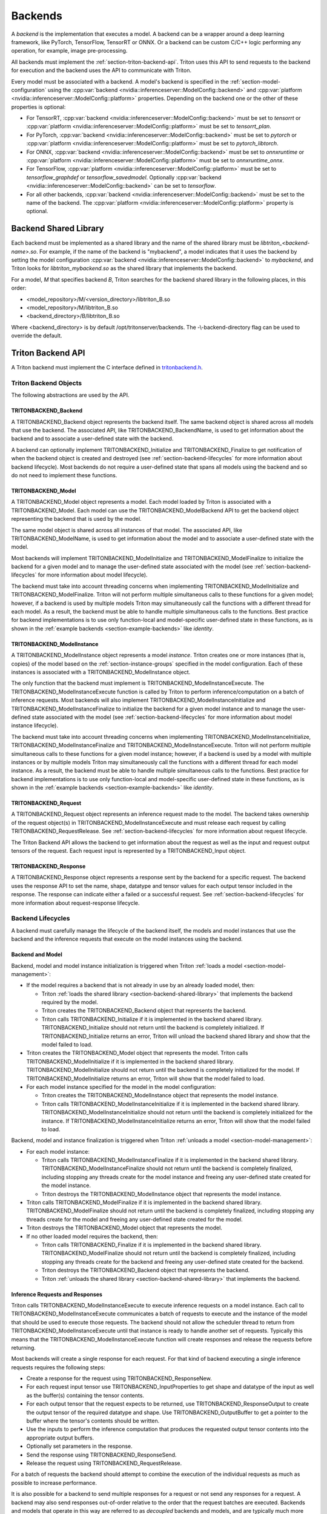 ..
  # Copyright (c) 2020, NVIDIA CORPORATION. All rights reserved.
  #
  # Redistribution and use in source and binary forms, with or without
  # modification, are permitted provided that the following conditions
  # are met:
  #  * Redistributions of source code must retain the above copyright
  #    notice, this list of conditions and the following disclaimer.
  #  * Redistributions in binary form must reproduce the above copyright
  #    notice, this list of conditions and the following disclaimer in the
  #    documentation and/or other materials provided with the distribution.
  #  * Neither the name of NVIDIA CORPORATION nor the names of its
  #    contributors may be used to endorse or promote products derived
  #    from this software without specific prior written permission.
  #
  # THIS SOFTWARE IS PROVIDED BY THE COPYRIGHT HOLDERS ``AS IS'' AND ANY
  # EXPRESS OR IMPLIED WARRANTIES, INCLUDING, BUT NOT LIMITED TO, THE
  # IMPLIED WARRANTIES OF MERCHANTABILITY AND FITNESS FOR A PARTICULAR
  # PURPOSE ARE DISCLAIMED.  IN NO EVENT SHALL THE COPYRIGHT OWNER OR
  # CONTRIBUTORS BE LIABLE FOR ANY DIRECT, INDIRECT, INCIDENTAL, SPECIAL,
  # EXEMPLARY, OR CONSEQUENTIAL DAMAGES (INCLUDING, BUT NOT LIMITED TO,
  # PROCUREMENT OF SUBSTITUTE GOODS OR SERVICES; LOSS OF USE, DATA, OR
  # PROFITS; OR BUSINESS INTERRUPTION) HOWEVER CAUSED AND ON ANY THEORY
  # OF LIABILITY, WHETHER IN CONTRACT, STRICT LIABILITY, OR TORT
  # (INCLUDING NEGLIGENCE OR OTHERWISE) ARISING IN ANY WAY OUT OF THE USE
  # OF THIS SOFTWARE, EVEN IF ADVISED OF THE POSSIBILITY OF SUCH DAMAGE.

.. _section-backends:

Backends
========

A *backend* is the implementation that executes a model. A backend can
be a wrapper around a deep learning framework, like PyTorch,
TensorFlow, TensorRT or ONNX. Or a backend can be custom C/C++ logic
performing any operation, for example, image pre-processing.

All backends must implement the
:ref:`section-triton-backend-api`. Triton uses this API to send
requests to the backend for execution and the backend uses the API to
communicate with Triton.

Every model must be associated with a backend. A model's backend is
specified in the :ref:`section-model-configuration` using the
:cpp:var:`backend <nvidia::inferenceserver::ModelConfig::backend>` and
:cpp:var:`platform <nvidia::inferenceserver::ModelConfig::platform>`
properties. Depending on the backend one or the other of these
properties is optional:

* For TensorRT, :cpp:var:`backend
  <nvidia::inferenceserver::ModelConfig::backend>` must be set to
  *tensorrt* or :cpp:var:`platform
  <nvidia::inferenceserver::ModelConfig::platform>` must be set to
  *tensorrt\_plan*.

* For PyTorch, :cpp:var:`backend
  <nvidia::inferenceserver::ModelConfig::backend>` must be set to
  *pytorch* or :cpp:var:`platform
  <nvidia::inferenceserver::ModelConfig::platform>` must be set to
  *pytorch\_libtorch*.

* For ONNX, :cpp:var:`backend
  <nvidia::inferenceserver::ModelConfig::backend>` must be set to
  *onnxruntime* or :cpp:var:`platform
  <nvidia::inferenceserver::ModelConfig::platform>` must be set to
  *onnxruntime\_onnx*.

* For TensorFlow, :cpp:var:`platform
  <nvidia::inferenceserver::ModelConfig::platform>` must be set to
  *tensorflow\_graphdef* or *tensorflow\_savedmodel*. Optionally
  :cpp:var:`backend <nvidia::inferenceserver::ModelConfig::backend>`
  can be set to *tensorflow*.

* For all other backends, :cpp:var:`backend
  <nvidia::inferenceserver::ModelConfig::backend>` must be set to the
  name of the backend. The :cpp:var:`platform
  <nvidia::inferenceserver::ModelConfig::platform>` property is
  optional.

.. _section-backend-shared-library:

Backend Shared Library
^^^^^^^^^^^^^^^^^^^^^^

Each backend must be implemented as a shared library and the name of
the shared library must be *libtriton\_<backend-name>.so*. For example,
if the name of the backend is "mybackend", a model indicates that it
uses the backend by setting the model configuration :cpp:var:`backend
<nvidia::inferenceserver::ModelConfig::backend>` to *mybackend*, and
Triton looks for *libtriton\_mybackend.so* as the shared library that
implements the backend.

For a model, *M* that specifies backend *B*, Triton searches for the
backend shared library in the following places, in this order:

* <model\_repository>/M/<version\_directory>/libtriton\_B.so

* <model\_repository>/M/libtriton\_B.so

* <backend\_directory>/B/libtriton\_B.so

Where <backend\_directory> is by default /opt/tritonserver/backends.
The -\\-backend-directory flag can be used to override the default.

.. _section-triton-backend-api:

Triton Backend API
^^^^^^^^^^^^^^^^^^

A Triton backend must implement the C interface defined in
`tritonbackend.h
<https://github.com/NVIDIA/triton-inference-server/blob/master/src/backends/backend/tritonbackend.h>`_.

Triton Backend Objects
......................

The following abstractions are used by the API.

TRITONBACKEND\_Backend
---------------------

A TRITONBACKEND\_Backend object represents the backend itself. The
same backend object is shared across all models that use the
backend. The associated API, like TRITONBACKEND\_BackendName, is used
to get information about the backend and to associate a user-defined
state with the backend.

A backend can optionally implement TRITONBACKEND\_Initialize and
TRITONBACKEND\_Finalize to get notification of when the backend object
is created and destroyed (see :ref:`section-backend-lifecycles` for
more information about backend lifecycle). Most backends do not
require a user-defined state that spans all models using the backend
and so do not need to implement these functions.

TRITONBACKEND\_Model
-------------------

A TRITONBACKEND\_Model object represents a model. Each model loaded by
Triton is associated with a TRITONBACKEND\_Model. Each model can use
the TRITONBACKEND\_ModelBackend API to get the backend object
representing the backend that is used by the model.

The same model object is shared across all instances of that
model. The associated API, like TRITONBACKEND\_ModelName, is used to
get information about the model and to associate a user-defined state
with the model.

Most backends will implement TRITONBACKEND\_ModelInitialize and
TRITONBACKEND\_ModelFinalize to initialize the backend for a given
model and to manage the user-defined state associated with the model
(see :ref:`section-backend-lifecycles` for more information about
model lifecycle).

The backend must take into account threading concerns when
implementing TRITONBACKEND\_ModelInitialize and
TRITONBACKEND\_ModelFinalize.  Triton will not perform multiple
simultaneous calls to these functions for a given model; however, if a
backend is used by multiple models Triton may simultaneously call the
functions with a different thread for each model. As a result, the
backend must be able to handle multiple simultaneous calls to the
functions. Best practice for backend implementations is to use only
function-local and model-specific user-defined state in these
functions, as is shown in the :ref:`example backends
<section-example-backends>` like *identity*.

TRITONBACKEND\_ModelInstance
---------------------------

A TRITONBACKEND\_ModelInstance object represents a model
*instance*. Triton creates one or more instances (that is, copies) of
the model based on the :ref:`section-instance-groups` specified in the
model configuration. Each of these instances is associated with a
TRITONBACKEND\_ModelInstance object.

The only function that the backend must implement is
TRITONBACKEND\_ModelInstanceExecute. The
TRITONBACKEND\_ModelInstanceExecute function is called by Triton to
perform inference/computation on a batch of inference requests. Most
backends will also implement TRITONBACKEND\_ModelInstanceInitialize
and TRITONBACKEND\_ModelInstanceFinalize to initialize the backend for
a given model instance and to manage the user-defined state associated
with the model (see :ref:`section-backend-lifecycles` for more
information about model instance lifecycle).

The backend must take into account threading concerns when
implementing TRITONBACKEND\_ModelInstanceInitialize,
TRITONBACKEND\_ModelInstanceFinalize and
TRITONBACKEND\_ModelInstanceExecute.  Triton will not perform multiple
simultaneous calls to these functions for a given model instance;
however, if a backend is used by a model with multiple instances or by
multiple models Triton may simultaneously call the functions with a
different thread for each model instance. As a result, the backend
must be able to handle multiple simultaneous calls to the
functions. Best practice for backend implementations is to use only
function-local and model-specific user-defined state in these
functions, as is shown in the :ref:`example backends
<section-example-backends>` like *identity*.

TRITONBACKEND\_Request
---------------------

A TRITONBACKEND\_Request object represents an inference request made
to the model. The backend takes ownership of the request object(s) in
TRITONBACKEND\_ModelInstanceExecute and must release each request by
calling TRITONBACKEND\_RequestRelease. See
:ref:`section-backend-lifecycles` for more information about request
lifecycle.

The Triton Backend API allows the backend to get information about the
request as well as the input and request output tensors of the
request. Each request input is represented by a TRITONBACKEND\_Input
object.

TRITONBACKEND\_Response
----------------------

A TRITONBACKEND\_Response object represents a response sent by the
backend for a specific request. The backend uses the response API to
set the name, shape, datatype and tensor values for each output tensor
included in the response. The response can indicate either a failed or
a successful request. See :ref:`section-backend-lifecycles` for more
information about request-response lifecycle.

.. _section-backend-lifecycles:

Backend Lifecycles
..................

A backend must carefully manage the lifecycle of the backend itself,
the models and model instances that use the backend and the inference
requests that execute on the model instances using the backend.

Backend and Model
-----------------

Backend, model and model instance initialization is triggered when
Triton :ref:`loads a model <section-model-management>`:

* If the model requires a backend that is not already in use by an
  already loaded model, then:

  * Triton :ref:`loads the shared library
    <section-backend-shared-library>` that implements the backend
    required by the model.

  * Triton creates the TRITONBACKEND\_Backend object that represents
    the backend.

  * Triton calls TRITONBACKEND\_Initialize if it is implemented in the
    backend shared library. TRITONBACKEND\_Initialize should not return
    until the backend is completely initialized. If
    TRITONBACKEND\_Initialize returns an error, Triton will unload the
    backend shared library and show that the model failed to load.

* Triton creates the TRITONBACKEND\_Model object that represents the
  model. Triton calls TRITONBACKEND\_ModelInitialize if it is
  implemented in the backend shared
  library. TRITONBACKEND\_ModelInitialize should not return until the
  backend is completely initialized for the model. If
  TRITONBACKEND\_ModelInitialize returns an error, Triton will show
  that the model failed to load.

* For each model instance specified for the model in the model
  configuration:

  * Triton creates the TRITONBACKEND\_ModelInstance object that
    represents the model instance.

  * Triton calls TRITONBACKEND\_ModelInstanceInitialize if it is
    implemented in the backend shared library.
    TRITONBACKEND\_ModelInstanceInitialize should not return until the
    backend is completely initialized for the instance. If
    TRITONBACKEND\_ModelInstanceInitialize returns an error, Triton
    will show that the model failed to load.

Backend, model and instance finalization is triggered when Triton
:ref:`unloads a model <section-model-management>`:

* For each model instance:

  * Triton calls TRITONBACKEND\_ModelInstanceFinalize if it is
    implemented in the backend shared library.
    TRITONBACKEND\_ModelInstanceFinalize should not return until the
    backend is completely finalized, including stopping any threads
    create for the model instance and freeing any user-defined state
    created for the model instance.

  * Triton destroys the TRITONBACKEND\_ModelInstance object that
    represents the model instance.

* Triton calls TRITONBACKEND\_ModelFinalize if it is implemented in the
  backend shared library. TRITONBACKEND\_ModelFinalize should not
  return until the backend is completely finalized, including stopping
  any threads create for the model and freeing any user-defined state
  created for the model.

* Triton destroys the TRITONBACKEND\_Model object that represents the
  model.

* If no other loaded model requires the backend, then:

  * Triton calls TRITONBACKEND\_Finalize if it is implemented in the
    backend shared library. TRITONBACKEND\_ModelFinalize should not
    return until the backend is completely finalized, including
    stopping any threads create for the backend and freeing any
    user-defined state created for the backend.

  * Triton destroys the TRITONBACKEND\_Backend object that represents
    the backend.

  * Triton :ref:`unloads the shared library
    <section-backend-shared-library>` that implements the backend.

Inference Requests and Responses
--------------------------------

Triton calls TRITONBACKEND\_ModelInstanceExecute to execute inference
requests on a model instance. Each call to
TRITONBACKEND\_ModelInstanceExecute communicates a batch of requests
to execute and the instance of the model that should be used to
execute those requests. The backend should not allow the scheduler
thread to return from TRITONBACKEND\_ModelInstanceExecute until that
instance is ready to handle another set of requests. Typically this
means that the TRITONBACKEND\_ModelInstanceExecute function will
create responses and release the requests before returning.

Most backends will create a single response for each request. For that
kind of backend executing a single inference requests requires the
following steps:

* Create a response for the request using TRITONBACKEND\_ResponseNew.

* For each request input tensor use TRITONBACKEND\_InputProperties to
  get shape and datatype of the input as well as the buffer(s)
  containing the tensor contents.

* For each output tensor that the request expects to be returned, use
  TRITONBACKEND\_ResponseOutput to create the output tensor of the
  required datatype and shape. Use TRITONBACKEND\_OutputBuffer to get a
  pointer to the buffer where the tensor's contents should be written.

* Use the inputs to perform the inference computation that produces
  the requested output tensor contents into the appropriate output
  buffers.

* Optionally set parameters in the response.

* Send the response using TRITONBACKEND\_ResponseSend.

* Release the request using TRITONBACKEND\_RequestRelease.

For a batch of requests the backend should attempt to combine the
execution of the individual requests as much as possible to increase
performance.

It is also possible for a backend to send multiple responses for a
request or not send any responses for a request. A backend may also
send responses out-of-order relative to the order that the request
batches are executed. Backends and models that operate in this way are
referred to as *decoupled* backends and models, and are typically much
more difficult to implement. The :ref:`repeat example
<section-example-backends>` shows a simplified implementation of a
decoupled backend.

.. _section-example-backends:

Example Backends
^^^^^^^^^^^^^^^^

Triton backend implementations can be found in the `src/backends
<https://github.com/NVIDIA/triton-inference-server/tree/master/src/backends>`_. The
*identity* backend is a simple example backend that uses and explains
most of the Triton Backend API. The *repeat* backend shows a more
advanced example of how a backend can produce multiple responses per
request. These examples are implemented to illustrate the backend API
and not for performance; and so should not necessarily be used as the
baseline for a high-performance backend.

Legacy Custom Backends
^^^^^^^^^^^^^^^^^^^^^^

In previous version of Triton, custom backends could be created using
the *custom.h* interface. New backends should be written using the
:ref:`section-triton-backend-api` but models that use *custom.h* based
backends will continue to be supported by Triton.
